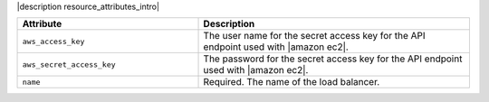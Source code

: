 .. The contents of this file are included in multiple topics.
.. This file should not be changed in a way that hinders its ability to appear in multiple documentation sets.

|description resource_attributes_intro|

.. list-table::
   :widths: 200 300
   :header-rows: 1

   * - Attribute
     - Description
   * - ``aws_access_key``
     - The user name for the secret access key for the API endpoint used with |amazon ec2|.
   * - ``aws_secret_access_key``
     - The password for the secret access key for the API endpoint used with |amazon ec2|.
   * - ``name``
     - Required. The name of the load balancer.
